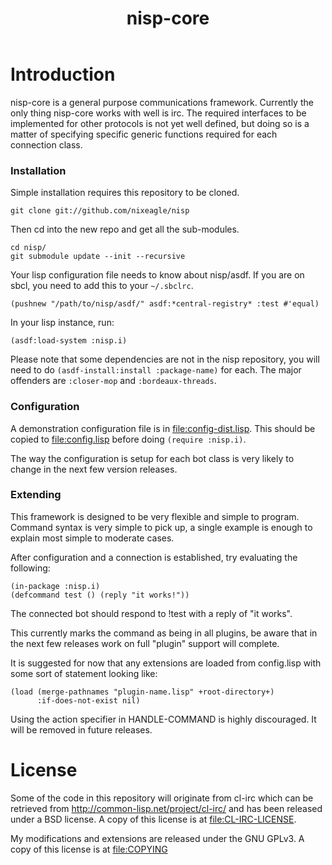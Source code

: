 #+TITLE: nisp-core

* Introduction
  nisp-core is a general purpose communications framework. Currently the
  only thing nisp-core works with well is irc. The required interfaces to
  be implemented for other protocols is not yet well defined, but doing so
  is a matter of specifying specific generic functions required for each
  connection class.

*** Installation
    Simple installation requires this repository to be cloned.
    : git clone git://github.com/nixeagle/nisp

    Then cd into the new repo and get all the sub-modules.
    : cd nisp/
    : git submodule update --init --recursive

    Your lisp configuration file needs to know about nisp/asdf. If you are
    on sbcl, you need to add this to your =~/.sbclrc=.
    : (pushnew "/path/to/nisp/asdf/" asdf:*central-registry* :test #'equal)

    In your lisp instance, run:
    : (asdf:load-system :nisp.i)

    Please note that some dependencies are not in the nisp repository, you
    will need to do =(asdf-install:install :package-name)= for each. The
    major offenders are =:closer-mop= and =:bordeaux-threads=.

*** Configuration
    A demonstration configuration file is in [[file:config-dist.lisp]]. This
    should be copied to [[file:config.lisp]] before doing
    =(require :nisp.i)=.

    The way the configuration is setup for each bot class is very likely
    to change in the next few version releases.

*** Extending
    This framework is designed to be very flexible and simple to
    program. Command syntax is very simple to pick up, a single example is
    enough to explain most simple to moderate cases.

    After configuration and a connection is established, try evaluating
    the following:
    : (in-package :nisp.i)
    : (defcommand test () (reply "it works!"))

    The connected bot should respond to !test with a reply of "it works".

    This currently marks the command as being in all plugins, be aware
    that in the next few releases work on full "plugin" support will
    complete.

    It is suggested for now that any extensions are loaded from
    config.lisp with some sort of statement looking like:
    : (load (merge-pathnames "plugin-name.lisp" +root-directory+)
    :       :if-does-not-exist nil)

    Using the action specifier in HANDLE-COMMAND is highly discouraged. It
    will be removed in future releases.

* License
  Some of the code in this repository will originate from cl-irc which
  can be retrieved from http://common-lisp.net/project/cl-irc/ and has
  been released under a BSD license. A copy of this license is at
  [[file:CL-IRC-LICENSE]].

  My modifications and extensions are released under the GNU GPLv3. A
  copy of this license is at [[file:COPYING]]

